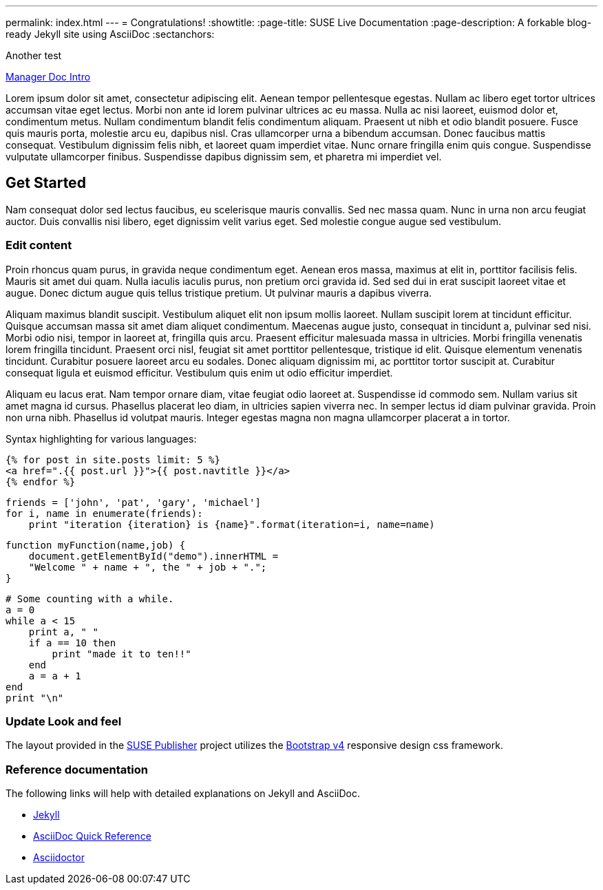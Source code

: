 ---
permalink: index.html
---
= Congratulations!
:showtitle:
:page-title: SUSE Live Documentation
:page-description: A forkable blog-ready Jekyll site using AsciiDoc
:sectanchors:

Another test

link:manager-index.html[Manager Doc Intro]


Lorem ipsum dolor sit amet, consectetur adipiscing elit. Aenean tempor pellentesque egestas. Nullam ac libero eget tortor ultrices accumsan vitae eget lectus. Morbi non ante id lorem pulvinar ultrices ac eu massa. Nulla ac nisi laoreet, euismod dolor et, condimentum metus. Nullam condimentum blandit felis condimentum aliquam. Praesent ut nibh et odio blandit posuere. Fusce quis mauris porta, molestie arcu eu, dapibus nisl. Cras ullamcorper urna a bibendum accumsan. Donec faucibus mattis consequat. Vestibulum dignissim felis nibh, et laoreet quam imperdiet vitae. Nunc ornare fringilla enim quis congue. Suspendisse vulputate ullamcorper finibus. Suspendisse dapibus dignissim sem, et pharetra mi imperdiet vel.


==  Get Started


Nam consequat dolor sed lectus faucibus, eu scelerisque mauris convallis. Sed nec massa quam. Nunc in urna non arcu feugiat auctor. Duis convallis nisi libero, eget dignissim velit varius eget. Sed molestie congue augue sed vestibulum.

=== Edit content

Proin rhoncus quam purus, in gravida neque condimentum eget. Aenean eros massa, maximus at elit in, porttitor facilisis felis. Mauris sit amet dui quam. Nulla iaculis iaculis purus, non pretium orci gravida id. Sed sed dui in erat suscipit laoreet vitae et augue. Donec dictum augue quis tellus tristique pretium. Ut pulvinar mauris a dapibus viverra.

Aliquam maximus blandit suscipit. Vestibulum aliquet elit non ipsum mollis laoreet. Nullam suscipit lorem at tincidunt efficitur. Quisque accumsan massa sit amet diam aliquet condimentum. Maecenas augue justo, consequat in tincidunt a, pulvinar sed nisi. Morbi odio nisi, tempor in laoreet at, fringilla quis arcu. Praesent efficitur malesuada massa in ultricies. Morbi fringilla venenatis lorem fringilla tincidunt. Praesent orci nisl, feugiat sit amet porttitor pellentesque, tristique id elit. Quisque elementum venenatis tincidunt. Curabitur posuere laoreet arcu eu sodales. Donec aliquam dignissim mi, ac porttitor tortor suscipit at. Curabitur consequat ligula et euismod efficitur. Vestibulum quis enim ut odio efficitur imperdiet.

Aliquam eu lacus erat. Nam tempor ornare diam, vitae feugiat odio laoreet at. Suspendisse id commodo sem. Nullam varius sit amet magna id cursus. Phasellus placerat leo diam, in ultricies sapien viverra nec. In semper lectus id diam pulvinar gravida. Proin non urna nibh. Phasellus id volutpat mauris. Integer egestas magna non magna ullamcorper placerat a in tortor.

Syntax highlighting for various languages:


[source, html]
----
{% for post in site.posts limit: 5 %}
<a href=".{{ post.url }}">{{ post.navtitle }}</a>
{% endfor %}
----

[source, python]
----
friends = ['john', 'pat', 'gary', 'michael']
for i, name in enumerate(friends):
    print "iteration {iteration} is {name}".format(iteration=i, name=name)
----

[source, javascript]
----
function myFunction(name,job) {
    document.getElementById("demo").innerHTML =
    "Welcome " + name + ", the " + job + ".";
}
----


[source, ruby]
----
# Some counting with a while.
a = 0
while a < 15
    print a, " "
    if a == 10 then
        print "made it to ten!!"
    end
    a = a + 1
end
print "\n"
----

=== Update Look and feel

The layout provided in the https://github.com/jcayouette/suse-publisher[SUSE Publisher] project utilizes the http://getbootstrap.com/[Bootstrap v4] responsive design css framework.


=== Reference documentation

The following links will help with detailed explanations on Jekyll and AsciiDoc.

* http://jekyllrb.com[Jekyll]
* http://asciidoctor.org/docs/asciidoc-syntax-quick-reference/[AsciiDoc Quick Reference]
* http://asciidoctor.org[Asciidoctor]
